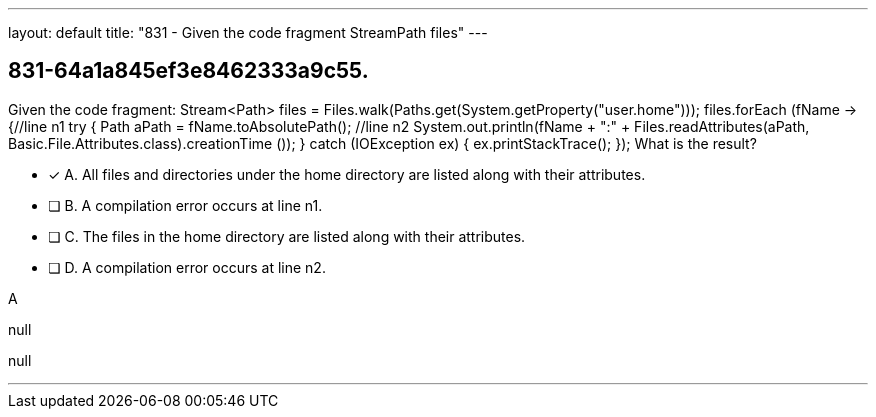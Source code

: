 ---
layout: default 
title: "831 - Given the code fragment StreamPath files"
---


[.question]
== 831-64a1a845ef3e8462333a9c55.


****

[.query]
--
Given the code fragment: Stream<Path> files = Files.walk(Paths.get(System.getProperty("user.home"))); files.forEach (fName -> {//line n1 try { Path aPath = fName.toAbsolutePath(); //line n2 System.out.println(fName + ":" + Files.readAttributes(aPath, Basic.File.Attributes.class).creationTime ()); } catch (IOException ex) { ex.printStackTrace(); }); What is the result?


--

[.list]
--
* [*] A. All files and directories under the home directory are listed along with their attributes.
* [ ] B. A compilation error occurs at line n1.
* [ ] C. The files in the home directory are listed along with their attributes.
* [ ] D. A compilation error occurs at line n2.

--
****

[.answer]
A

[.explanation]
--
null
--

[.ka]
null

'''


